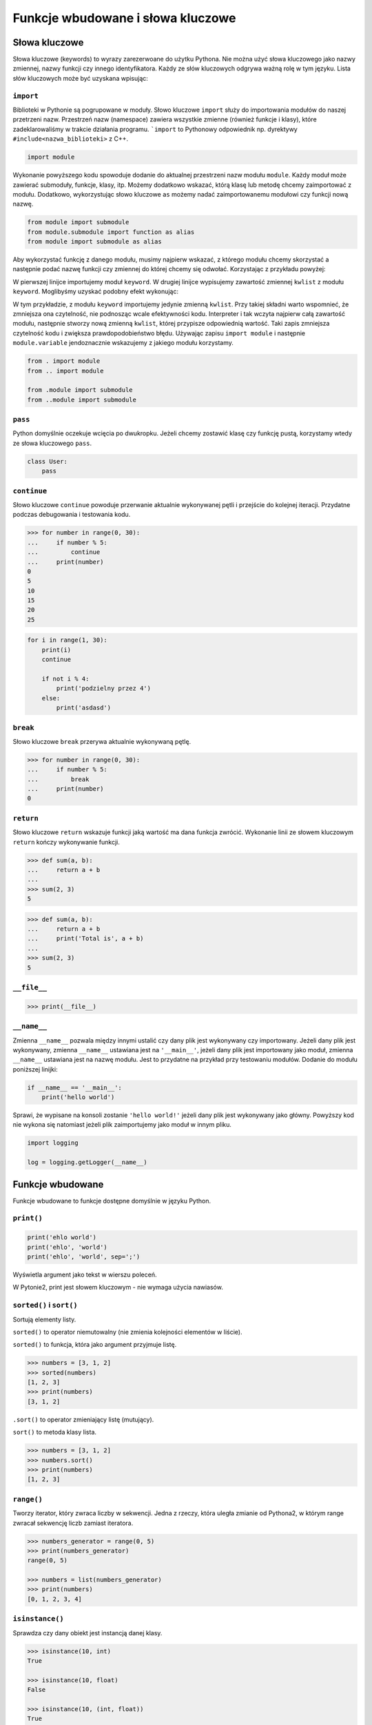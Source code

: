 **********************************
Funkcje wbudowane i słowa kluczowe
**********************************

Słowa kluczowe
==============

Słowa kluczowe (keywords) to wyrazy zarezerwoane do użytku Pythona. Nie można użyć słowa kluczowego jako nazwy zmiennej, nazwy funkcji czy innego identyfikatora. Każdy ze słów kluczowych odgrywa ważną rolę w tym języku. Lista słów kluczowych może być uzyskana wpisując:

.. code-block:: python
    import keyword
    print(keyword.kwlist)


``import``
----------

Biblioteki w Pythonie są pogrupowane w moduły. Słowo kluczowe ``import`` służy do importowania modułów do naszej przetrzeni nazw. Przestrzeń nazw (namespace) zawiera wszystkie zmienne (również funkcje i klasy), które zadeklarowaliśmy w trakcie działania programu. ```import`` to Pythonowy odpowiednik np. dyrektywy ``#include<nazwa_biblioteki>`` z C++.

.. code-block:: python

    import module

Wykonanie powyższego kodu spowoduje dodanie do aktualnej przestrzeni nazw modułu ``module``. Każdy moduł może zawierać submoduły, funkcje, klasy, itp. Możemy dodatkowo wskazać, którą klasę lub metodę chcemy zaimportować z modułu. Dodatkowo, wykorzystując słowo kluczowe ``as`` możemy nadać zaimportowanemu modułowi czy funkcji nową nazwę.

.. code-block:: python

    from module import submodule
    from module.submodule import function as alias
    from module import submodule as alias

Aby wykorzystać funkcję z danego modułu, musimy najpierw wskazać, z którego modułu chcemy skorzystać a następnie podać nazwę funkcji czy zmiennej do której chcemy się odwołać. Korzystając z przykładu powyżej:

.. code-block:: python
    import keyword
    print(keyword.kwlist)

W pierwszej linijce importujemy moduł ``keyword``. W drugiej linijce wypisujemy zawartość zmiennej ``kwlist`` z modułu ``keyword``. Moglibyśmy uzyskać podobny efekt wykonując:

.. code-block:: python
    from keyword import kwlist
    print(kwlist)

W tym przykładzie, z modułu ``keyword`` importujemy jedynie zmienną ``kwlist``. Przy takiej składni warto wspomnieć, że zmniejsza ona czytelność, nie podnosząc wcale efektywności kodu. Interpreter i tak wczyta najpierw całą zawartość modułu, następnie stworzy nową zmienną ``kwlist``, której przypisze odpowiednią wartość. Taki zapis zmniejsza czytelność kodu i zwiększa prawdopodobieństwo błędu.  Używając zapisu ``import module`` i następnie ``module.variable`` jendoznacznie wskazujemy z jakiego modułu korzystamy.



.. code-block:: python

    from . import module
    from .. import module

    from .module import submodule
    from ..module import submodule


``pass``
--------

Python domyślnie oczekuje wcięcia po dwukropku. Jeżeli chcemy zostawić klasę czy funkcję pustą, korzystamy wtedy ze słowa kluczowego ``pass``.

.. code-block:: python

    class User:
        pass


``continue``
------------

Słowo kluczowe ``continue`` powoduje przerwanie aktualnie wykonywanej pętli i przejście do kolejnej iteracji. Przydatne podczas debugowania i testowania kodu.

.. code-block:: python

    >>> for number in range(0, 30):
    ...     if number % 5:
    ...         continue
    ...     print(number)
    0
    5
    10
    15
    20
    25


.. code-block:: python

    for i in range(1, 30):
        print(i)
        continue

        if not i % 4:
            print('podzielny przez 4')
        else:
            print('asdasd')


``break``
---------

Słowo kluczowe ``break`` przerywa aktualnie wykonywaną pętlę.

.. code-block:: python

    >>> for number in range(0, 30):
    ...     if number % 5:
    ...         break
    ...     print(number)
    0

``return``
----------

Słowo kluczowe ``return`` wskazuje funkcji jaką wartość ma dana funkcja zwrócić. Wykonanie linii ze słowem kluczowym ``return`` kończy wykonywanie funkcji.

.. code-block:: python

    >>> def sum(a, b):
    ...     return a + b
    ...
    >>> sum(2, 3)
    5


.. code-block:: python

    >>> def sum(a, b):
    ...     return a + b
    ...     print('Total is', a + b)
    ...
    >>> sum(2, 3)
    5


``__file__``
------------

.. code-block:: python

    >>> print(__file__)

``__name__``
------------

Zmienna ``__name__`` pozwala między innymi ustalić czy dany plik jest wykonywany czy importowany. Jeżeli dany plik jest wykonywany, zmienna ``__name__`` ustawiana jest na ``'__main__'``, jeżeli dany plik jest importowany jako moduł, zmienna ``__name__`` ustawiana jest na nazwę modułu. Jest to przydatne na przykład przy testowaniu modułów. Dodanie do modułu poniższej linijki:

.. code-block:: python

    if __name__ == '__main__':
        print('hello world')

Sprawi, że wypisane na konsoli zostanie ``'hello world!'`` jeżeli dany plik jest wykonywany jako główny. Powyższy kod nie wykona się natomiast jeżeli plik zaimportujemy jako moduł w innym pliku.

.. code-block:: python

    import logging

    log = logging.getLogger(__name__)


Funkcje wbudowane
=================

Funkcje wbudowane to funkcje dostępne domyślnie w języku Python.

``print()``
-----------

.. code-block:: python

    print('ehlo world')
    print('ehlo', 'world')
    print('ehlo', 'world', sep=';')

Wyświetla argument jako tekst w wierszu poleceń.

W Pytonie2, print jest słowem kluczowym - nie wymaga użycia nawiasów.

``sorted()`` i ``sort()``
-------------------------

Sortują elementy listy.

``sorted()`` to operator niemutowalny (nie zmienia kolejności elementów w liście).

``sorted()`` to funkcja, która jako argument przyjmuje listę.

.. code-block:: python

    >>> numbers = [3, 1, 2]
    >>> sorted(numbers)
    [1, 2, 3]
    >>> print(numbers)
    [3, 1, 2]

``.sort()`` to operator zmieniający listę (mutujący).

``sort()`` to metoda klasy lista.

.. code-block:: python

    >>> numbers = [3, 1, 2]
    >>> numbers.sort()
    >>> print(numbers)
    [1, 2, 3]


``range()``
-----------

Tworzy iterator, który zwraca liczby w sekwencji. Jedna z rzeczy, która uległa zmianie od Pythona2, w którym range zwracał sekwencję liczb zamiast iteratora.

.. code-block:: python

    >>> numbers_generator = range(0, 5)
    >>> print(numbers_generator)
    range(0, 5)

    >>> numbers = list(numbers_generator)
    >>> print(numbers)
    [0, 1, 2, 3, 4]


``isinstance()``
----------------

Sprawdza czy dany obiekt jest instancją danej klasy.

.. code-block:: python

    >>> isinstance(10, int)
    True

    >>> isinstance(10, float)
    False

    >>> isinstance(10, (int, float))
    True

``min()``
---------

Wartość minimalna z listy.

.. code-block:: python

    >>> numbers = [1, 2, 3, 4, 5]
    >>> min(numbers)
    1
    >>> min(3, 1, 5)
    1

``max()``
---------

Wartość maksymalna z listy.

.. code-block:: python

    >>> numbers = [1, 2, 3, 4, 5]
    >>> max(numbers)
    5
    >>> max(3, 1, 5)
    5

``len()``
---------

Długość listy.

.. code-block:: python

    >>> numbers = [1, 2, 3, 4, 5]
    >>> len(numbers)
    5

``input()``
-----------

Pozwala użytkownikowi wpisać tekst.

.. code-block:: python

    >>> name = input()
    Ivan
    >>> print(name)
    'Ivan'

Pamiętaj o dodaniu dwukropka i spacji, aby tekst się nie zlewał.

.. code-block:: python

    >>> name = input('Type your name: ')
    Type your name: José
    >>> print(name)
    'José'

Czasami trzeba oczyścić dane, np. usuwając zbędne spacje na początku i końcu ciągu znaków podanego przez użytkownika.

 .. code-block:: python

    >>> name = input('Type your name: ')
    Type your name:         Ivan
    >>> print(name.strip())
    'Ivan'

``bin()``
---------

Konwertuje liczbę na binarną.

.. code-block:: python

    >>> bin(3)
    '0b11'

    >>> bin(-3)
    '-0b11'

``hex()``
---------

Konwertuje liczbę na hex.

.. code-block:: python

    >>> hex(99)
    '0x63'

``oct()``
---------

Konwertuje liczbę na oct.

.. code-block:: python

    >>> oct(23)
    '0o27'

``ord()``
---------

Zwraca kod jednoznakowego stringa.

.. code-block:: python

    >>> ord('a')
    97

``chr()``
---------

Konwertuje kod na znak Unicode.

.. code-block:: python

    >>> chr(97)
    'a'

Wszystkie funkcje wbudowane
===========================

    ===============  ==============  ==================  ============  ================
    ..               ..              Built-in Functions  ..            ..
    ---------------  --------------  ------------------  ------------  ----------------
    `abs()`          `dict()`        `help()`            `min()`       `setattr()`
    `all()`          `dir()`         `hex()`             `next()`      `slice()`
    `any()`          `divmod()`      `id()`              `object()`    `sorted()`
    `ascii()`        `enumerate()`   `input()`           `oct()`       `staticmethod()`
    `bin()`          `eval()`        `int()`             `open()`      `str()`
    `bool()`         `exec()`        `isinstance()`      `ord()`       `sum()`
    `bytearray()`    `filter()`      `issubclass()`      `pow()`       `super()`
    `bytes()`        `float()`       `iter()`            `print()`     `tuple()`
    `callable()`     `format()`      `len()`             `property()`  `type()`
    `chr()`          `frozenset()`   `list()`            `range()`     `vars()`
    `classmethod()`  `getattr()`     `locals()`          `repr()`      `zip()`
    `compile()`      `globals()`     `map()`             `reversed()`  `__import__`
    `complex()`      `hasattr()`     `max()`             `round()`
    `delattr()`      `hash()`        `memoryview()`      `set()`
    ===============  ==============  ==================  ============  ================
